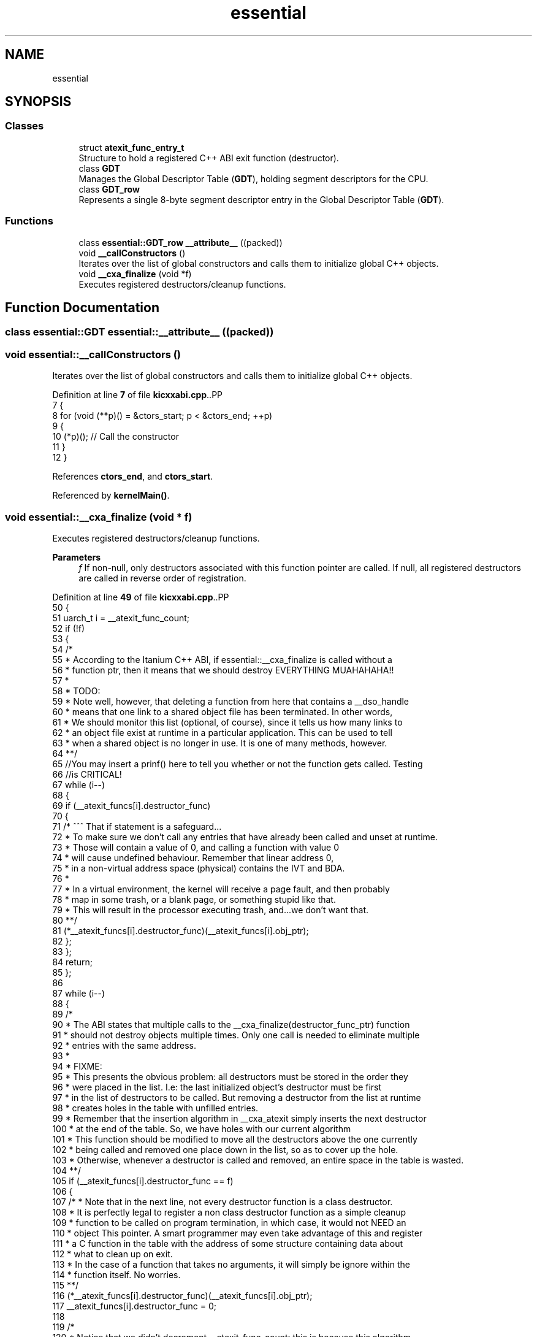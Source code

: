 .TH "essential" 3 "Fri Oct 24 2025 10:32:01" "OSOS - Documentation" \" -*- nroff -*-
.ad l
.nh
.SH NAME
essential
.SH SYNOPSIS
.br
.PP
.SS "Classes"

.in +1c
.ti -1c
.RI "struct \fBatexit_func_entry_t\fP"
.br
.RI "Structure to hold a registered C++ ABI exit function (destructor)\&. "
.ti -1c
.RI "class \fBGDT\fP"
.br
.RI "Manages the Global Descriptor Table (\fBGDT\fP), holding segment descriptors for the CPU\&. "
.ti -1c
.RI "class \fBGDT_row\fP"
.br
.RI "Represents a single 8-byte segment descriptor entry in the Global Descriptor Table (\fBGDT\fP)\&. "
.in -1c
.SS "Functions"

.in +1c
.ti -1c
.RI "class \fBessential::GDT_row\fP \fB__attribute__\fP ((packed))"
.br
.ti -1c
.RI "void \fB__callConstructors\fP ()"
.br
.RI "Iterates over the list of global constructors and calls them to initialize global C++ objects\&. "
.ti -1c
.RI "void \fB__cxa_finalize\fP (void *f)"
.br
.RI "Executes registered destructors/cleanup functions\&. "
.in -1c
.SH "Function Documentation"
.PP 
.SS "class \fBessential::GDT\fP essential::__attribute__ ((packed))"

.SS "void essential::__callConstructors ()"

.PP
Iterates over the list of global constructors and calls them to initialize global C++ objects\&. 
.PP
Definition at line \fB7\fP of file \fBkicxxabi\&.cpp\fP\&..PP
.nf
7                                   {
8     for (void (**p)() = &ctors_start; p < &ctors_end; ++p)
9     {
10         (*p)(); // Call the constructor
11     }
12 }
.fi

.PP
References \fBctors_end\fP, and \fBctors_start\fP\&.
.PP
Referenced by \fBkernelMain()\fP\&.
.SS "void essential::__cxa_finalize (void * f)"

.PP
Executes registered destructors/cleanup functions\&. 
.PP
\fBParameters\fP
.RS 4
\fIf\fP If non-null, only destructors associated with this function pointer are called\&. If null, all registered destructors are called in reverse order of registration\&. 
.RE
.PP

.PP
Definition at line \fB49\fP of file \fBkicxxabi\&.cpp\fP\&..PP
.nf
50 {
51     uarch_t i = __atexit_func_count;
52     if (!f)
53     {
54         /*
55         * According to the Itanium C++ ABI, if essential::__cxa_finalize is called without a
56         * function ptr, then it means that we should destroy EVERYTHING MUAHAHAHA!!
57         *
58         * TODO:
59         * Note well, however, that deleting a function from here that contains a __dso_handle
60         * means that one link to a shared object file has been terminated\&. In other words,
61         * We should monitor this list (optional, of course), since it tells us how many links to 
62         * an object file exist at runtime in a particular application\&. This can be used to tell 
63         * when a shared object is no longer in use\&. It is one of many methods, however\&.
64         **/
65         //You may insert a prinf() here to tell you whether or not the function gets called\&. Testing
66         //is CRITICAL!
67         while (i\-\-)
68         {
69             if (__atexit_funcs[i]\&.destructor_func)
70             {
71                 /* ^^^ That if statement is a safeguard\&.\&.\&.
72                 * To make sure we don't call any entries that have already been called and unset at runtime\&.
73                 * Those will contain a value of 0, and calling a function with value 0
74                 * will cause undefined behaviour\&. Remember that linear address 0, 
75                 * in a non\-virtual address space (physical) contains the IVT and BDA\&.
76                 *
77                 * In a virtual environment, the kernel will receive a page fault, and then probably
78                 * map in some trash, or a blank page, or something stupid like that\&.
79                 * This will result in the processor executing trash, and\&.\&.\&.we don't want that\&.
80                 **/
81                 (*__atexit_funcs[i]\&.destructor_func)(__atexit_funcs[i]\&.obj_ptr);
82             };
83         };
84         return;
85     };
86 
87     while (i\-\-)
88     {
89         /*
90         * The ABI states that multiple calls to the __cxa_finalize(destructor_func_ptr) function
91         * should not destroy objects multiple times\&. Only one call is needed to eliminate multiple
92         * entries with the same address\&.
93         *
94         * FIXME:
95         * This presents the obvious problem: all destructors must be stored in the order they
96         * were placed in the list\&. I\&.e: the last initialized object's destructor must be first
97         * in the list of destructors to be called\&. But removing a destructor from the list at runtime
98         * creates holes in the table with unfilled entries\&.
99         * Remember that the insertion algorithm in __cxa_atexit simply inserts the next destructor
100         * at the end of the table\&. So, we have holes with our current algorithm
101         * This function should be modified to move all the destructors above the one currently
102         * being called and removed one place down in the list, so as to cover up the hole\&.
103         * Otherwise, whenever a destructor is called and removed, an entire space in the table is wasted\&.
104         **/
105         if (__atexit_funcs[i]\&.destructor_func == f)
106         {
107             /* * Note that in the next line, not every destructor function is a class destructor\&.
108             * It is perfectly legal to register a non class destructor function as a simple cleanup
109             * function to be called on program termination, in which case, it would not NEED an
110             * object This pointer\&. A smart programmer may even take advantage of this and register
111             * a C function in the table with the address of some structure containing data about
112             * what to clean up on exit\&.
113             * In the case of a function that takes no arguments, it will simply be ignore within the
114             * function itself\&. No worries\&.
115             **/
116             (*__atexit_funcs[i]\&.destructor_func)(__atexit_funcs[i]\&.obj_ptr);
117             __atexit_funcs[i]\&.destructor_func = 0;
118             
119             /*
120             * Notice that we didn't decrement __atexit_func_count: this is because this algorithm
121             * requires patching to deal with the FIXME outlined above\&.
122             **/
123         };
124     };
125 }
.fi

.PP
References \fB__atexit_func_count\fP, \fB__atexit_funcs\fP, and \fBessential::atexit_func_entry_t::destructor_func\fP\&.
.PP
Referenced by \fBkernelMain()\fP\&.
.SH "Author"
.PP 
Generated automatically by Doxygen for OSOS - Documentation from the source code\&.
